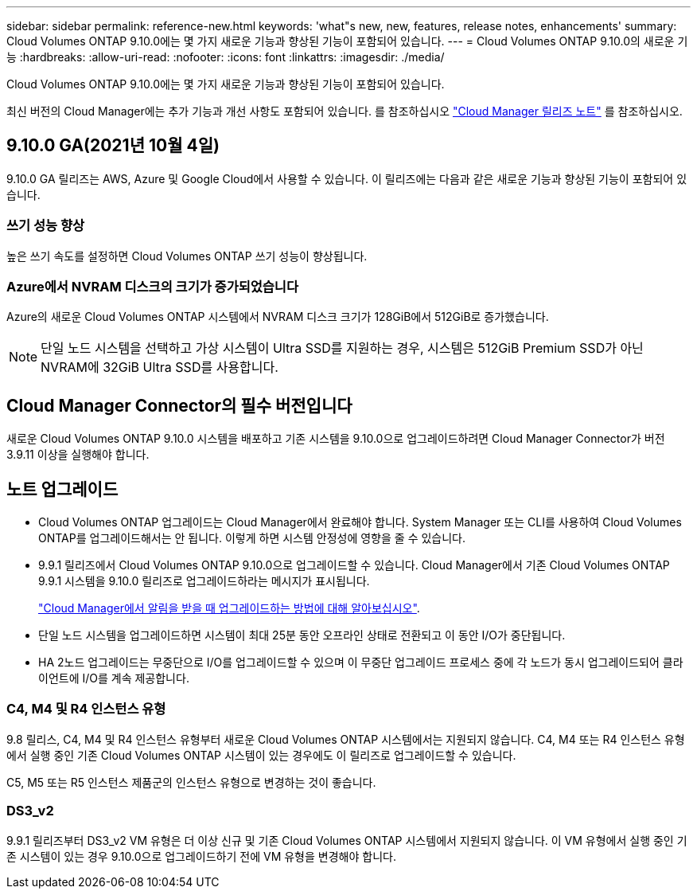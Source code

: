 ---
sidebar: sidebar 
permalink: reference-new.html 
keywords: 'what"s new, new, features, release notes, enhancements' 
summary: Cloud Volumes ONTAP 9.10.0에는 몇 가지 새로운 기능과 향상된 기능이 포함되어 있습니다. 
---
= Cloud Volumes ONTAP 9.10.0의 새로운 기능
:hardbreaks:
:allow-uri-read: 
:nofooter: 
:icons: font
:linkattrs: 
:imagesdir: ./media/


[role="lead"]
Cloud Volumes ONTAP 9.10.0에는 몇 가지 새로운 기능과 향상된 기능이 포함되어 있습니다.

최신 버전의 Cloud Manager에는 추가 기능과 개선 사항도 포함되어 있습니다. 를 참조하십시오 https://docs.netapp.com/us-en/cloud-manager-cloud-volumes-ontap/whats-new.html["Cloud Manager 릴리즈 노트"^] 를 참조하십시오.



== 9.10.0 GA(2021년 10월 4일)

9.10.0 GA 릴리즈는 AWS, Azure 및 Google Cloud에서 사용할 수 있습니다. 이 릴리즈에는 다음과 같은 새로운 기능과 향상된 기능이 포함되어 있습니다.



=== 쓰기 성능 향상

높은 쓰기 속도를 설정하면 Cloud Volumes ONTAP 쓰기 성능이 향상됩니다.



=== Azure에서 NVRAM 디스크의 크기가 증가되었습니다

Azure의 새로운 Cloud Volumes ONTAP 시스템에서 NVRAM 디스크 크기가 128GiB에서 512GiB로 증가했습니다.


NOTE: 단일 노드 시스템을 선택하고 가상 시스템이 Ultra SSD를 지원하는 경우, 시스템은 512GiB Premium SSD가 아닌 NVRAM에 32GiB Ultra SSD를 사용합니다.



== Cloud Manager Connector의 필수 버전입니다

새로운 Cloud Volumes ONTAP 9.10.0 시스템을 배포하고 기존 시스템을 9.10.0으로 업그레이드하려면 Cloud Manager Connector가 버전 3.9.11 이상을 실행해야 합니다.



== 노트 업그레이드

* Cloud Volumes ONTAP 업그레이드는 Cloud Manager에서 완료해야 합니다. System Manager 또는 CLI를 사용하여 Cloud Volumes ONTAP를 업그레이드해서는 안 됩니다. 이렇게 하면 시스템 안정성에 영향을 줄 수 있습니다.
* 9.9.1 릴리즈에서 Cloud Volumes ONTAP 9.10.0으로 업그레이드할 수 있습니다. Cloud Manager에서 기존 Cloud Volumes ONTAP 9.9.1 시스템을 9.10.0 릴리즈로 업그레이드하라는 메시지가 표시됩니다.
+
http://docs.netapp.com/us-en/cloud-manager-cloud-volumes-ontap/task-updating-ontap-cloud.html["Cloud Manager에서 알림을 받을 때 업그레이드하는 방법에 대해 알아보십시오"^].

* 단일 노드 시스템을 업그레이드하면 시스템이 최대 25분 동안 오프라인 상태로 전환되고 이 동안 I/O가 중단됩니다.
* HA 2노드 업그레이드는 무중단으로 I/O를 업그레이드할 수 있으며 이 무중단 업그레이드 프로세스 중에 각 노드가 동시 업그레이드되어 클라이언트에 I/O를 계속 제공합니다.




=== C4, M4 및 R4 인스턴스 유형

9.8 릴리스, C4, M4 및 R4 인스턴스 유형부터 새로운 Cloud Volumes ONTAP 시스템에서는 지원되지 않습니다. C4, M4 또는 R4 인스턴스 유형에서 실행 중인 기존 Cloud Volumes ONTAP 시스템이 있는 경우에도 이 릴리즈로 업그레이드할 수 있습니다.

C5, M5 또는 R5 인스턴스 제품군의 인스턴스 유형으로 변경하는 것이 좋습니다.



=== DS3_v2

9.9.1 릴리즈부터 DS3_v2 VM 유형은 더 이상 신규 및 기존 Cloud Volumes ONTAP 시스템에서 지원되지 않습니다. 이 VM 유형에서 실행 중인 기존 시스템이 있는 경우 9.10.0으로 업그레이드하기 전에 VM 유형을 변경해야 합니다.
